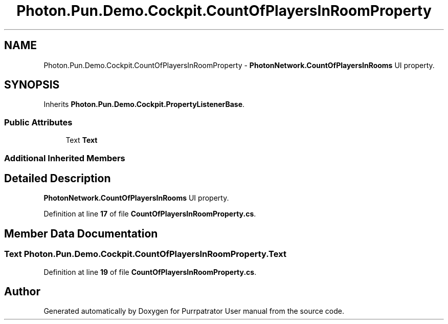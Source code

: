 .TH "Photon.Pun.Demo.Cockpit.CountOfPlayersInRoomProperty" 3 "Mon Apr 18 2022" "Purrpatrator User manual" \" -*- nroff -*-
.ad l
.nh
.SH NAME
Photon.Pun.Demo.Cockpit.CountOfPlayersInRoomProperty \- \fBPhotonNetwork\&.CountOfPlayersInRooms\fP UI property\&.  

.SH SYNOPSIS
.br
.PP
.PP
Inherits \fBPhoton\&.Pun\&.Demo\&.Cockpit\&.PropertyListenerBase\fP\&.
.SS "Public Attributes"

.in +1c
.ti -1c
.RI "Text \fBText\fP"
.br
.in -1c
.SS "Additional Inherited Members"
.SH "Detailed Description"
.PP 
\fBPhotonNetwork\&.CountOfPlayersInRooms\fP UI property\&. 


.PP
Definition at line \fB17\fP of file \fBCountOfPlayersInRoomProperty\&.cs\fP\&.
.SH "Member Data Documentation"
.PP 
.SS "Text Photon\&.Pun\&.Demo\&.Cockpit\&.CountOfPlayersInRoomProperty\&.Text"

.PP
Definition at line \fB19\fP of file \fBCountOfPlayersInRoomProperty\&.cs\fP\&.

.SH "Author"
.PP 
Generated automatically by Doxygen for Purrpatrator User manual from the source code\&.
